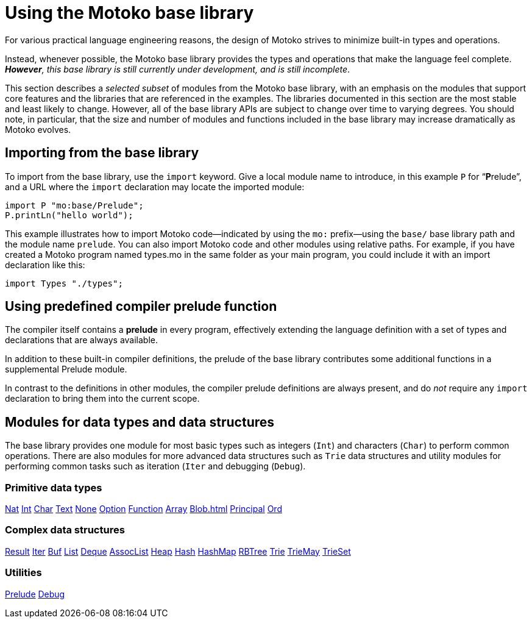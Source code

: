 = Using the {proglang} base library
:proglang: Motoko
:company-id: DFINITY

For various practical language engineering reasons, the design of {proglang} strives to minimize built-in types and operations.

Instead, whenever possible, the {proglang} base library provides the types and operations that make the language feel complete.
__**However**, this base library is still currently under development, and is still incomplete__.

This section describes a _selected subset_ of modules from the {proglang} base library, with an emphasis on the modules that support core features and the libraries that are referenced in the examples.
The libraries documented in this section are the most stable and least likely to change.
However, all of the base library APIs are subject to change over time to varying degrees.
You should note, in particular, that the size and number of modules and functions included in the base library may increase dramatically as {proglang} evolves.

== Importing from the base library

To import from the base library, use the `import` keyword.
Give a local module name to introduce, in this example `P` for
"`**P**relude`", and a URL where the `import` declaration may locate
the imported module:

....
import P "mo:base/Prelude";
P.printLn("hello world");
....

This example illustrates how to import {proglang} code—indicated by using the `mo:` prefix—using the `base/` base library path and the module name `prelude`.
You can also import {proglang} code and other modules using relative paths.
For example, if you have created a {proglang} program named types.mo in the same folder as your main program, you could include it with an import declaration like this:

....
import Types "./types";
....

[[compiler-prelude]]
== Using predefined compiler prelude function

The compiler itself contains a *prelude* in every program, effectively extending the language definition with a set of types and declarations that are always available.

In addition to these built-in compiler definitions, the prelude of the base library contributes some additional functions in a supplemental Prelude module.

In contrast to the definitions in other modules, the compiler prelude definitions are always present, and do _not_ require any `import` declaration to bring them into the current scope.

== Modules for data types and data structures

The base library provides one module for most basic types such as integers (`Int`) and characters (`Char`) to perform common operations. There are also modules for more advanced data structures such as `Trie` data structures and utility modules for performing common tasks such as iteration (`Iter` and debugging (`Debug`).

=== Primitive data types

xref:Nat{outfilesuffix}[Nat]
xref:Int{outfilesuffix}[Int]
xref:Char{outfilesuffix}[Char]
xref:Text{outfilesuffix}[Text]
xref:None{outfilesuffix}[None]
xref:Option{outfilesuffix}[Option]
xref:Function{outfilesuffix}[Function]
xref::Array{outfilesuffix}[Array]
xref:Blob{outfilesuffix}[Blob=+1]
xref:Principal{outfilesuffix{[Principal]
xref:Ord{outfilesuffix}[Ord]

=== Complex data structures

xref:Result{outfilesuffix}[Result]
xref:Iter{outfilesuffix}[Iter]
xref:Buf{outfilesuffix}[Buf]
xref:List{outfilesuffix}[List]
xref:Deque{outfilesuffix}[Deque]
xref:AssocList{outfilesuffix}[AssocList]
xref:Heap{outfilesuffix}[Heap]
xref:Hash{outfilesuffix}[Hash]
xref:HashMap{outfilesuffix}[HashMap]
xref:RBTree{outfilesuffix}[RBTree]
xref:Trie{outfilesuffix}[Trie]
xref:TrieMap{outfilesuffix}[TrieMay]
xref:TrieSet{outfilesuffix}[TrieSet]

=== Utilities
xref:Prelude{outfilesuffix}[Prelude]
xref:Debug{outfilesuffix}[Debug]
